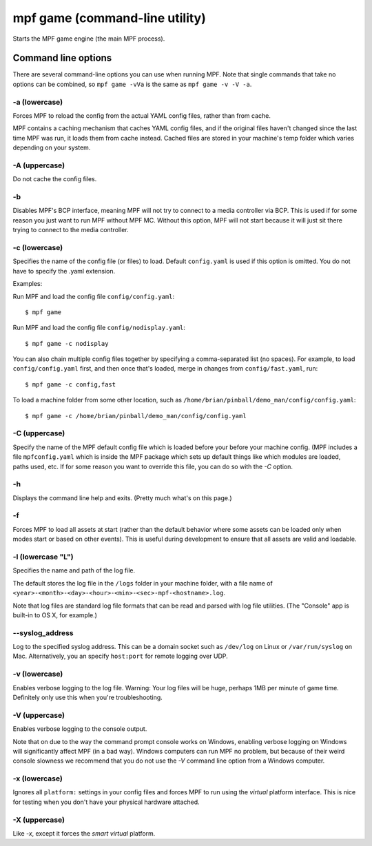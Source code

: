 mpf game (command-line utility)
===============================

Starts the MPF game engine (the main MPF process).

Command line options
--------------------
There are several command-line options you can use when running MPF. Note that
single commands that take no options can be combined, so ``mpf game -vVa`` is the
same as ``mpf game -v -V -a``.

-a (lowercase)
~~~~~~~~~~~~~~

Forces MPF to reload the config from the actual YAML config files, rather than
from cache.

MPF contains a caching mechanism that caches YAML config files, and
if the original files haven't changed since the last time MPF was run, it loads
them from cache instead. Cached files are stored in your machine's temp folder
which varies depending on your system.

-A (uppercase)
~~~~~~~~~~~~~~

Do not cache the config files.

-b
~~

Disables MPF's BCP interface, meaning MPF will not try to connect to a media
controller via BCP. This is used if for some reason you just want to run MPF
without MPF MC. Without this option, MPF will not start because it will just
sit there trying to connect to the media controller.

-c (lowercase)
~~~~~~~~~~~~~~

Specifies the name of the config file (or files) to load. Default ``config.yaml``
is used if this option is omitted. You do not have to specify the .yaml extension.

Examples:

Run MPF and load the config file ``config/config.yaml``:

::

   $ mpf game

Run MPF and load the config file ``config/nodisplay.yaml``:

::

   $ mpf game -c nodisplay

You can also chain multiple config files together by specifying a comma-separated
list (no spaces). For example, to load ``config/config.yaml`` first, and then
once that's loaded, merge in changes from ``config/fast.yaml``, run:

::

   $ mpf game -c config,fast

To load a machine folder from some other location, such as ``/home/brian/pinball/demo_man/config/config.yaml``:

::

   $ mpf game -c /home/brian/pinball/demo_man/config/config.yaml

-C (uppercase)
~~~~~~~~~~~~~~

Specify the name of the MPF default config file which is loaded before your before
your machine config. (MPF includes a file ``mpfconfig.yaml`` which is inside the
MPF package which sets up default things like which modules are loaded, paths used,
etc. If for some reason you want to override this file, you can do so with the `-C` option.

-h
~~

Displays the command line help and exits. (Pretty much what's on this page.)

-f
~~


Forces MPF to load all assets at start (rather than the default behavior where
some assets can be loaded only when modes start or based on other events).
This is useful during development to ensure that all assets are valid and
loadable.

-l (lowercase "L")
~~~~~~~~~~~~~~~~~~

Specifies the name and path of the log file.

The default stores the log file in the ``/logs`` folder in your machine folder,
with a file name of ``<year>-<month>-<day>-<hour>-<min>-<sec>-mpf-<hostname>.log``.

Note that log files are standard log file formats that can be read and parsed
with log file utilities. (The "Console" app is built-in to OS X, for example.)

--syslog_address
~~~~~~~~~~~~~~~~

Log to the specified syslog address. This can be a domain socket such as ``/dev/log`` on
Linux or ``/var/run/syslog`` on Mac. Alternatively, you an specify ``host:port`` for remote
logging over UDP.

-v (lowercase)
~~~~~~~~~~~~~~

Enables verbose logging to the log file. Warning: Your log files will be huge, perhaps
1MB per minute of game time. Definitely only use this when you're
troubleshooting.

-V (uppercase)
~~~~~~~~~~~~~~

Enables verbose logging to the console output.

Note that on due to the way the command prompt console
works on Windows, enabling verbose logging on Windows will
significantly affect MPF (in a bad way). Windows computers can run MPF
no problem, but because of their weird console slowness we recommend
that you do not use the `-V` command line option from a Windows
computer.

-x (lowercase)
~~~~~~~~~~~~~~

Ignores all ``platform:`` settings in your config files and forces MPF to run
using the *virtual* platform interface. This is nice for testing when you don't
have your physical hardware attached.

-X (uppercase)
~~~~~~~~~~~~~~

Like `-x`, except it forces the *smart virtual* platform.

